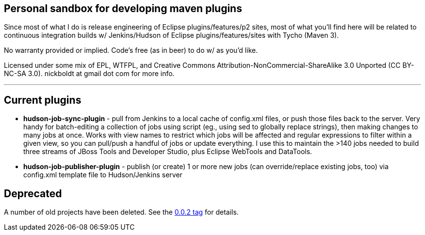 == Personal sandbox for developing maven plugins

Since most of what I do is release engineering of Eclipse plugins/features/p2 sites, most of what you'll find here will be related to continuous integration builds w/ Jenkins/Hudson of Eclipse plugins/features/sites with Tycho (Maven 3).

No warranty provided or implied. Code's free (as in beer) to do w/ as you'd like.

Licensed under some mix of EPL, WTFPL, and Creative Commons Attribution-NonCommercial-ShareAlike 3.0 Unported (CC BY-NC-SA 3.0). nickboldt at gmail dot com for more info.

---

== Current plugins

* *hudson-job-sync-plugin* - pull from Jenkins to a local cache of config.xml files, or push those files back to the server. Very handy for batch-editing a collection of jobs using script (eg., using sed to globally replace strings), then making changes to many jobs at once. Works with view names to restrict which jobs will be affected and regular expressions to filter within a given view, so you can pull/push a handful of jobs or update everything. I use this to maintain the >140 jobs needed to build three streams of JBoss Tools and Developer Studio, plus Eclipse WebTools and DataTools.

* *hudson-job-publisher-plugin* - publish (or create) 1 or more new jobs (can override/replace existing jobs, too) via config.xml template file to Hudson/Jenkins server


== Deprecated

A number of old projects have been deleted. See the link:https://github.com/nickboldt/maven-plugins/tree/0.0.2[0.0.2 tag] for details.
